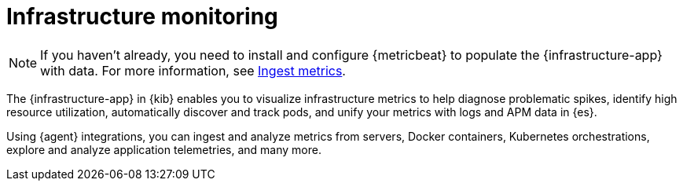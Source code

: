 [[analyze-metrics]]
= Infrastructure monitoring

[NOTE]
=====
If you haven't already, you need to install and configure {metricbeat} to populate
the {infrastructure-app} with data. For more information, see <<ingest-metrics,Ingest metrics>>.
=====

The {infrastructure-app} in {kib} enables you to visualize infrastructure metrics
to help diagnose problematic spikes, identify high resource utilization,
automatically discover and track pods, and unify your metrics
with logs and APM data in {es}.

Using {agent} integrations, you can ingest and analyze metrics from servers, Docker containers,
Kubernetes orchestrations, explore and analyze application
telemetries, and many more.

// Conditionally display a screenshot or video depending on what the
// current documentation version is.

ifeval::["{is-current-version}"=="true"]
++++
<script type="text/javascript" async src="https://play.vidyard.com/embed/v4.js"></script>
<img
  style="width: 100%; margin: auto; display: block;"
  class="vidyard-player-embed"
  src="https://play.vidyard.com/XEFrGuQrWqYjgB9XqfgzSH.jpg"
  data-uuid="XEFrGuQrWqYjgB9XqfgzSH"
  data-v="4"
  data-type="inline"
/>
</br>
++++
endif::[]

ifeval::["{is-current-version}"=="false"]
[role="screenshot"]
image::images/metrics-app.png[{infrastructure-app} in {kib}]
endif::[]
